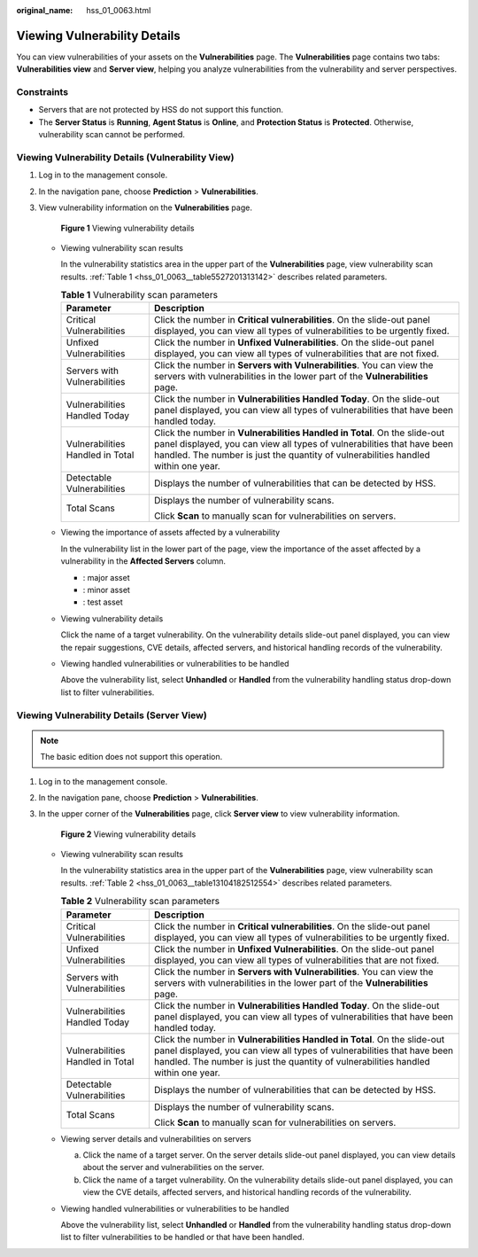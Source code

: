 :original_name: hss_01_0063.html

.. _hss_01_0063:

Viewing Vulnerability Details
=============================

You can view vulnerabilities of your assets on the **Vulnerabilities** page. The **Vulnerabilities** page contains two tabs: **Vulnerabilities view** and **Server view**, helping you analyze vulnerabilities from the vulnerability and server perspectives.

Constraints
-----------

-  Servers that are not protected by HSS do not support this function.
-  The **Server Status** is **Running**, **Agent Status** is **Online**, and **Protection Status** is **Protected**. Otherwise, vulnerability scan cannot be performed.

Viewing Vulnerability Details (Vulnerability View)
--------------------------------------------------

#. Log in to the management console.

#. In the navigation pane, choose **Prediction** > **Vulnerabilities**.

#. View vulnerability information on the **Vulnerabilities** page.


   .. figure:: /_static/images/en-us_image_0000001807238698.png
      :alt: **Figure 1** Viewing vulnerability details

      **Figure 1** Viewing vulnerability details

   -  Viewing vulnerability scan results

      In the vulnerability statistics area in the upper part of the **Vulnerabilities** page, view vulnerability scan results. :ref:`Table 1 <hss_01_0063__table5527201313142>` describes related parameters.

      .. _hss_01_0063__table5527201313142:

      .. table:: **Table 1** Vulnerability scan parameters

         +-----------------------------------+-------------------------------------------------------------------------------------------------------------------------------------------------------------------------------------------------------------------------------------------+
         | Parameter                         | Description                                                                                                                                                                                                                               |
         +===================================+===========================================================================================================================================================================================================================================+
         | Critical Vulnerabilities          | Click the number in **Critical vulnerabilities**. On the slide-out panel displayed, you can view all types of vulnerabilities to be urgently fixed.                                                                                       |
         +-----------------------------------+-------------------------------------------------------------------------------------------------------------------------------------------------------------------------------------------------------------------------------------------+
         | Unfixed Vulnerabilities           | Click the number in **Unfixed Vulnerabilities**. On the slide-out panel displayed, you can view all types of vulnerabilities that are not fixed.                                                                                          |
         +-----------------------------------+-------------------------------------------------------------------------------------------------------------------------------------------------------------------------------------------------------------------------------------------+
         | Servers with Vulnerabilities      | Click the number in **Servers with Vulnerabilities**. You can view the servers with vulnerabilities in the lower part of the **Vulnerabilities** page.                                                                                    |
         +-----------------------------------+-------------------------------------------------------------------------------------------------------------------------------------------------------------------------------------------------------------------------------------------+
         | Vulnerabilities Handled Today     | Click the number in **Vulnerabilities Handled Today**. On the slide-out panel displayed, you can view all types of vulnerabilities that have been handled today.                                                                          |
         +-----------------------------------+-------------------------------------------------------------------------------------------------------------------------------------------------------------------------------------------------------------------------------------------+
         | Vulnerabilities Handled in Total  | Click the number in **Vulnerabilities Handled in Total**. On the slide-out panel displayed, you can view all types of vulnerabilities that have been handled. The number is just the quantity of vulnerabilities handled within one year. |
         +-----------------------------------+-------------------------------------------------------------------------------------------------------------------------------------------------------------------------------------------------------------------------------------------+
         | Detectable Vulnerabilities        | Displays the number of vulnerabilities that can be detected by HSS.                                                                                                                                                                       |
         +-----------------------------------+-------------------------------------------------------------------------------------------------------------------------------------------------------------------------------------------------------------------------------------------+
         | Total Scans                       | Displays the number of vulnerability scans.                                                                                                                                                                                               |
         |                                   |                                                                                                                                                                                                                                           |
         |                                   | Click **Scan** to manually scan for vulnerabilities on servers.                                                                                                                                                                           |
         +-----------------------------------+-------------------------------------------------------------------------------------------------------------------------------------------------------------------------------------------------------------------------------------------+

   -  Viewing the importance of assets affected by a vulnerability

      In the vulnerability list in the lower part of the page, view the importance of the asset affected by a vulnerability in the **Affected Servers** column.

      -  |image1|: major asset
      -  |image2|: minor asset
      -  |image3|: test asset

   -  Viewing vulnerability details

      Click the name of a target vulnerability. On the vulnerability details slide-out panel displayed, you can view the repair suggestions, CVE details, affected servers, and historical handling records of the vulnerability.

   -  Viewing handled vulnerabilities or vulnerabilities to be handled

      Above the vulnerability list, select **Unhandled** or **Handled** from the vulnerability handling status drop-down list to filter vulnerabilities.

Viewing Vulnerability Details (Server View)
-------------------------------------------

.. note::

   The basic edition does not support this operation.

#. Log in to the management console.

#. In the navigation pane, choose **Prediction** > **Vulnerabilities**.

#. In the upper corner of the **Vulnerabilities** page, click **Server view** to view vulnerability information.


   .. figure:: /_static/images/en-us_image_0000001853881857.png
      :alt: **Figure 2** Viewing vulnerability details

      **Figure 2** Viewing vulnerability details

   -  Viewing vulnerability scan results

      In the vulnerability statistics area in the upper part of the **Vulnerabilities** page, view vulnerability scan results. :ref:`Table 2 <hss_01_0063__table13104182512554>` describes related parameters.

      .. _hss_01_0063__table13104182512554:

      .. table:: **Table 2** Vulnerability scan parameters

         +-----------------------------------+-------------------------------------------------------------------------------------------------------------------------------------------------------------------------------------------------------------------------------------------+
         | Parameter                         | Description                                                                                                                                                                                                                               |
         +===================================+===========================================================================================================================================================================================================================================+
         | Critical Vulnerabilities          | Click the number in **Critical vulnerabilities**. On the slide-out panel displayed, you can view all types of vulnerabilities to be urgently fixed.                                                                                       |
         +-----------------------------------+-------------------------------------------------------------------------------------------------------------------------------------------------------------------------------------------------------------------------------------------+
         | Unfixed Vulnerabilities           | Click the number in **Unfixed Vulnerabilities**. On the slide-out panel displayed, you can view all types of vulnerabilities that are not fixed.                                                                                          |
         +-----------------------------------+-------------------------------------------------------------------------------------------------------------------------------------------------------------------------------------------------------------------------------------------+
         | Servers with Vulnerabilities      | Click the number in **Servers with Vulnerabilities**. You can view the servers with vulnerabilities in the lower part of the **Vulnerabilities** page.                                                                                    |
         +-----------------------------------+-------------------------------------------------------------------------------------------------------------------------------------------------------------------------------------------------------------------------------------------+
         | Vulnerabilities Handled Today     | Click the number in **Vulnerabilities Handled Today**. On the slide-out panel displayed, you can view all types of vulnerabilities that have been handled today.                                                                          |
         +-----------------------------------+-------------------------------------------------------------------------------------------------------------------------------------------------------------------------------------------------------------------------------------------+
         | Vulnerabilities Handled in Total  | Click the number in **Vulnerabilities Handled in Total**. On the slide-out panel displayed, you can view all types of vulnerabilities that have been handled. The number is just the quantity of vulnerabilities handled within one year. |
         +-----------------------------------+-------------------------------------------------------------------------------------------------------------------------------------------------------------------------------------------------------------------------------------------+
         | Detectable Vulnerabilities        | Displays the number of vulnerabilities that can be detected by HSS.                                                                                                                                                                       |
         +-----------------------------------+-------------------------------------------------------------------------------------------------------------------------------------------------------------------------------------------------------------------------------------------+
         | Total Scans                       | Displays the number of vulnerability scans.                                                                                                                                                                                               |
         |                                   |                                                                                                                                                                                                                                           |
         |                                   | Click **Scan** to manually scan for vulnerabilities on servers.                                                                                                                                                                           |
         +-----------------------------------+-------------------------------------------------------------------------------------------------------------------------------------------------------------------------------------------------------------------------------------------+

   -  Viewing server details and vulnerabilities on servers

      a. Click the name of a target server. On the server details slide-out panel displayed, you can view details about the server and vulnerabilities on the server.
      b. Click the name of a target vulnerability. On the vulnerability details slide-out panel displayed, you can view the CVE details, affected servers, and historical handling records of the vulnerability.

   -  Viewing handled vulnerabilities or vulnerabilities to be handled

      Above the vulnerability list, select **Unhandled** or **Handled** from the vulnerability handling status drop-down list to filter vulnerabilities to be handled or that have been handled.

.. |image1| image:: /_static/images/en-us_image_0000001635697117.png
.. |image2| image:: /_static/images/en-us_image_0000001586056592.png
.. |image3| image:: /_static/images/en-us_image_0000001585737324.png
